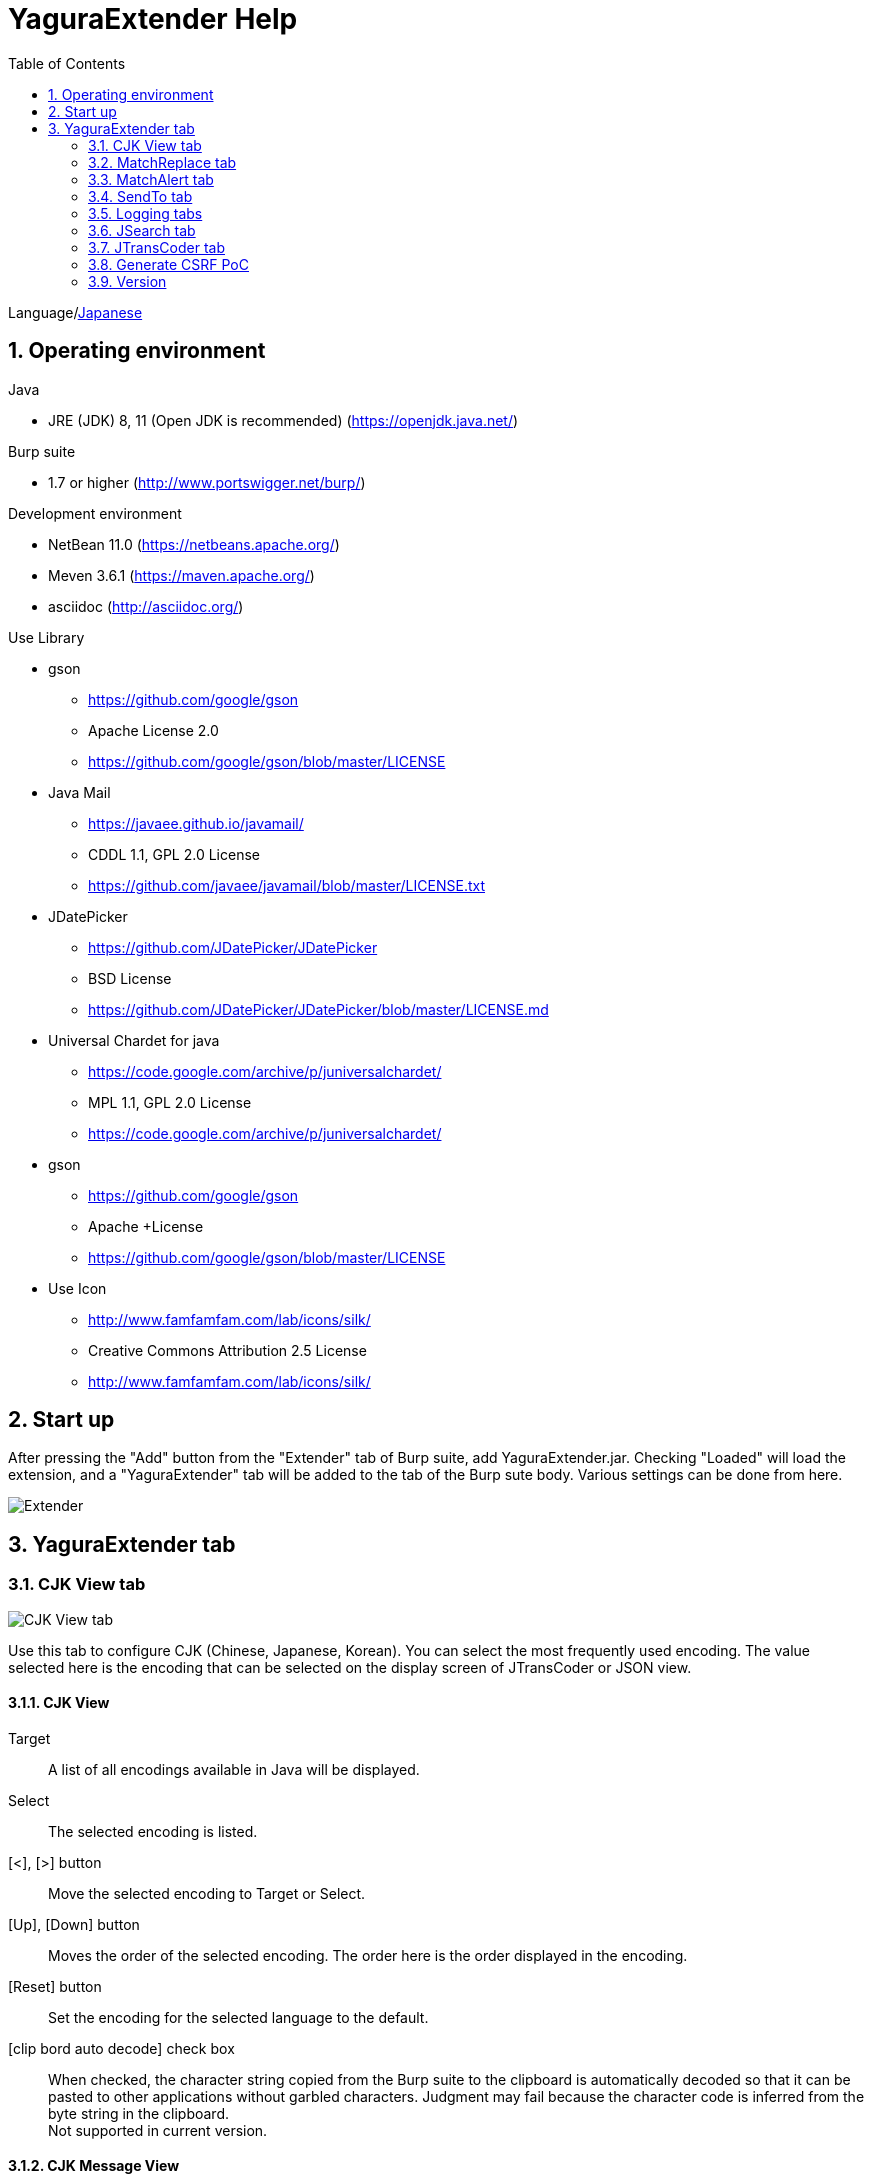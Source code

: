 = YaguraExtender Help
:toc2:
:figure-caption: figure
:table-caption: table
:numbered:

Language/link:help-ja.html[Japanese]

== Operating environment

.Java
* JRE (JDK) 8, 11 (Open JDK is recommended) (https://openjdk.java.net/)

.Burp suite
* 1.7 or higher (http://www.portswigger.net/burp/)

.Development environment
* NetBean 11.0 (https://netbeans.apache.org/)
* Meven 3.6.1 (https://maven.apache.org/)
* asciidoc (http://asciidoc.org/) 

.Use Library
* gson
** https://github.com/google/gson
** Apache License 2.0
** https://github.com/google/gson/blob/master/LICENSE

* Java Mail
** https://javaee.github.io/javamail/
** CDDL 1.1, GPL 2.0 License
** https://github.com/javaee/javamail/blob/master/LICENSE.txt

* JDatePicker
** https://github.com/JDatePicker/JDatePicker
** BSD License
** https://github.com/JDatePicker/JDatePicker/blob/master/LICENSE.md

* Universal Chardet for java
** https://code.google.com/archive/p/juniversalchardet/
** MPL 1.1, GPL 2.0 License
** https://code.google.com/archive/p/juniversalchardet/

* gson
** https://github.com/google/gson
** Apache +License
** https://github.com/google/gson/blob/master/LICENSE

* Use Icon
** http://www.famfamfam.com/lab/icons/silk/
** Creative Commons Attribution 2.5 License
** http://www.famfamfam.com/lab/icons/silk/

== Start up 
After pressing the "Add" button from the "Extender" tab of Burp suite, add YaguraExtender.jar.
Checking "Loaded" will load the extension, and a "YaguraExtender" tab will be added to the tab of the Burp sute body.
Various settings can be done from here.

image:images/Extender_Yagura.png[Extender]

== YaguraExtender tab

=== CJK View tab

image:images/custom_encoding.png[CJK View tab]

Use this tab to configure CJK (Chinese, Japanese, Korean). 
You can select the most frequently used encoding. The value selected here is the encoding that can be selected on the display screen of JTransCoder or JSON view.

==== CJK View

Target:: 
    A list of all encodings available in Java will be displayed.

Select:: 
    The selected encoding is listed.

[<], [>] button:: 
    Move the selected encoding to Target or Select.

[Up], [Down] button::
    Moves the order of the selected encoding.
    The order here is the order displayed in the encoding.

[Reset] button::
    Set the encoding for the selected language to the default.

[clip bord auto decode] check box:: 
    When checked, the character string copied from the Burp suite to the clipboard is automatically decoded so that it can be pasted to other applications without garbled characters.
    Judgment may fail because the character code is inferred from the byte string in the clipboard. +
    Not supported in current version.

==== CJK Message View

[Cenerate PoC] check box:: 
   Display the "Cenerate PoC" tab in the message tab.
   
[HTML Comment] check box:: 
   Display HTML Comment tab in message tab.

[JSON] check box:: 
   Display the JSON tab in the message tab.

[JWT] check box:: 
   Display the JWT tab in the message tab.

[Universal Raw] check box:: 
   Display the Raw tab corresponding to CJK in the message tab.
   Currently read-only.

[Universal Param] check box:: 
   Display the Param tab corresponding to CJK in the message tab.
   Currently read-only.
   
=== MatchReplace tab

image:images/custom_matchreplace.png[MatchReplace tab]

It is an extension of ** Match and Replace ** on the Proxy => Option tab of Burp sute itself. Create and switch between multiple ** Match and Replace **.
You can specify a regular expression forward reference as the replacement string. 
The ** Match and Replace ** of the Burp main unit is a unique implementation. Match and Replace on the main unit is evaluated, and then Match and Replace on the extended side is evaluated.

==== MatchReplace

[Select] button:: 
    Apply the selected MatchReplace.
    If you select Applied again, it will be canceled.
    
[New] button:: 
    Create a new MatchReplace.
    An empty MatchReplaceItem dialog appears.


[Edit] button:: 
    Edit the selected MatchReplace.
    The MatchReplaceItem dialog of the selected content is displayed.

[Remove] button:: 
    Delete the selected MatchReplace.

[Up], [Down] button: 
    Moves the order of the selected MatchReplace.

==== MatchReplace Dialog
image:images/custom_matchreplace_edit.png[MatchReplaceItem Dialog]

[in-scope only] check box::
    Limit the targets to those that match the scope on the Target tab in Burp.

[burp import match and replace rule] button:: 
    Imports current Burp match and replace settings. +
    Not supported in current version.

[Edit] button:: 
    Edit the selected MatchReplace.

[Remove] button:: 
    Delete the selected MatchReplace.

[Up], [Down] button:: 
    Moves the order of the selected MatchReplace Item.

[All Clear] button:: 
    Delete all lists.

[Add], [Update] button:: 
    Add MatchReplace. Update if it is being edited.

==== MatchReplace Item Edit dialog
image:images/custom_matchreplace_item.png[MatchReplaceItem Edit dialog]

Type(Replacement target):: 
    Select from request heder, request body, response heder, response body.

Match(Before replacement):: 
    Enter the character string before replacement to be replaced.

Replace(After replacement)::
    Enter the replacement character string to be replaced.
    If request heder or response heder is selected as the replacement target and only the replaced character is entered, a header line will be added.
    You can also specify a capture group such as $1, $2.
    Non-ASCII characters cannot be specified here. If specified, the characters will be converted to?.
    To specify a character other than ASCII characters, use meta characters.

[Regexp] check box:: 
    When checked, enable regular expressions.

[IgnoreCase] check box::
   When checked, ignore case.

[Metachar] check box:: 
   Enable metacharacters.
   The following meta characters are available.

[options="header", cols="2,8"]
|=======================
|meta char|conversion character
|\r       |Convert to CR(0x0d) 
|\n       |Convert to LF(0x0a)
|\b       |Convert to 0x08
|\f       |Convert to 0x0c
|\t       |Convert to TAB(0x09)
|\v       |Convert to 0x0b
|\xhh     |Hexadecimal notation, specify two hexadecimal characters for hh. Use when you want to convert the byte string as it is.
|\uhhhh   |Specify Unicode code in hexadecimal for hhhh in Unicode notation. Unicode characters are automatically converted to the guessed character code of the guessed response. If there is no corresponding character, it is converted to?.
|=======================

=== MatchAlert tab

image:images/custom_matchalert.png[MatchAlert tab]

Notifies you when a character that matches the specified string appears in the response. It is assumed that a character string of ErrorCode such as Exception is registered.
There are the following five notification methods, and you can select multiple methods at the same time

. How to notify on the Burp Alerts tab

. How to notify by message in task tray +
  Not supported in current version.

. How to change HighlightColor of matched history +
  It is effective when proxy is checked.

. How to change the comment of the matched history +
  It is effective when proxy is checked.

. Create a Scanner Issue with the matched content and the specified value.

==== MatchAlert

[Enable Alert] check box:: 
    Enable the MatchAlert function when checking.
[Edit] button:: 
    Edit the selected MatchAlert Item.

[Remove] button:: 
    Delete the selected MatchAlert Item.

[Add], [Update] button:: 
    Add a MatchAlert Item. Updates while editing.

==== MatchAlert Item Edit dialog

image:images/custom_matchalert_item.png[MatchAlertItem Edit dialog]

Type(Search target):: 
    Select from request or response

Match(Match string):: 
    Enter the string you want to match.

Target(Alert target):: 
    proxy,repeater,spider,intruder,scanner,sequencer
    The checked target will be the target of MatchAlert.

[Regexp] check box:: 
    Enable regular expression when checked.

[IgnoreCase] check box:: 
    Enable regular expression when checked.

[alert tabs] check box:: 
     Alerts in the Burp suite will be notified.

[try message] check box:: 
    The tray message will be the notification destination.
    Not supported in current version.

[Highlight Color] check box::
     If the string matches, the HighlightColor of the corresponding Burp History will be the specified color +
     Valid only when you check the proxy log.

[comment] check box:: 
     If the string matches, the comment of the history of the corresponding Burp will be the specified comment +
     Valid only when you check the proxy log.

[scanner issue] check box:: 
     If the strings match, create an issue for that Scanner.

=== SendTo tab

image:images/custom_sendto.png[SendTo tab]

This is a function using the extended menu of Burp.
You can increase the number of right-click menus displayed from the Burp History, etc., and call up the specified function from the menu. The content sent is the content of the selected History request and response.

==== SendTo

[Send To Submenu] check box:: 
    If checked, the Send To Menu will be displayed as a submenu.

[Edit] button:: 
    Edit the selected SendToItem.
    The Edit dialog of SendToItem of the selected content is displayed.

[Remove] button:: 
    Delete the selected SendToItem.

[Up], [Down] button:: 
    Moves the order of the selected SendToItem.
    The order here is the order displayed in the right-click menu.

[Add] button::
    Add SendToItem.
    An empty SendToItem edit dialog appears.

==== SendToItem Edit dialog

SendTo has a Base tab and an Extend tab. In the Base tab, it is convenient to register a binary editor, file comparison tool, etc. When you call the editor from the right-click, the binary editor is started with the temporarily created file as an argument. In the case of the comparison tool, you can compare by selecting two histories. This was created because Burp's HEX dump and Compare functions are difficult to use.

The Extend tab has useful functions that cannot be supported by the Base tab.

==== Base tab
image:images/custom_sendto_base.png[SendToItem Edit Base Dialog]

Menu Caption:: 
    Menu name

Target:: 
    Describe the execution path of any binary editor or file comparison tool.
    If server is checked, write a URL starting with http:// or https:// .

[server] check box::
    Check when sending to the server.
    If server is checked, send multipart data to the URL described in Target.

[reverse order] check box::
    Send in the reverse order of the selected list.

[requset], [response] check box:: 
    It is sent to the registered Target when requset or response of the request is checked. +
    Request and response can choose to send either header or body.

===== Multipart data sent
     host :: 
           hostname
     port:: 
           Port name
     protocol:: 
           protocol name(http or https)
     url::
           url string
     requset:: 
           requset
     response:: 
           response
     comment:: 
           comment
     highlight:: 
           Selected Highlight Color
           One of the following values +
           white, red, orange, yellow, green, cyan, blue, pink, magenta, gray +
           white is equivalent to not selected.
     encoding:: 
            guess encoding

----
Content-Type: multipart/form-data; boundary=---------------------------265001916915724
Content-Length: 988

-----------------------------265001916915724
Content-Disposition: form-data; name="host"

example.jp
-----------------------------265001916915724
Content-Disposition: form-data; name="port"

80
-----------------------------265001916915724
Content-Disposition: form-data; name="protocol"

http
-----------------------------265001916915724
Content-Disposition: form-data; name="url"

http://example.jp/
-----------------------------265001916915724
Content-Disposition: form-data; name="comment"


-----------------------------265001916915724
Content-Disposition: form-data; name="highlight"

red
-----------------------------265001916915724
Content-Disposition: form-data; name="request"; filename="request"
Content-Type: text/plain

request header and body
-----------------------------265001916915724
Content-Disposition: form-data; name="response"; filename="response"
Content-Type: text/plain

Response header and body
-----------------------------265001916915724
Content-Disposition: form-data; name="encoding"

UTF-8
-----------------------------265001916915724--
----

At the moment, there is no (public) web application that can accept this format.
sample/cgi-bin/sendto.cgi contains a sample CGI application that only receives and displays this format. Please refer here if you want to implement.

==== Extend tab
image:images/custom_sendto_extend.png[SendToItem Edit Extend Dialog]

     request and response to file:: 
          Save only the body part of the response to a file.
     send to jtranscoder:: 
          Sends the selected string to the input of JTransCoder.
     paste from jtranscoder:: 
          Paste the string from Output of JTransCoder.
     paste from clipboard:: 
          Paste the character string from the clipboard in the specified encoding.
     message info copy:: 
          Copy the message information to the clipboard.
     add host to include scope:: 
          Add URL scheme and host to include in scope.
     add host to exclude scope:: 
          Add URL scheme and host to exclude in scope.

=== Logging tabs

image:images/custom_logging.png[Logging tab]

Automatic log logging function.
This function automatically saves the log without having to select the log every time.

==== Logging

[auto logging] check box:: 
    If checked, log will be recorded automatically. It is created in the directory specified by LogDir.

Log Dir:: 
Specify the directory where logs are created.
    A directory in date format (burp_yyyyMMdd) is created.
    If the same date already exists, the directory for that date is used. If the log file name to be output exists, it will be added.

Log size:: 
    Specify the maximum size of the log file. If the file limit is reached, a log is created with a new name.
    When the log size reaches the upper limit, it is added like .1, .2.
----
proxy-message.log
proxy-message.log.1
proxy-message.log.2
	:
----

If you specify 0, there is no upper limit.

===== Logging target

[ProxyLog] check box:: 
     ProxyLog of the value after the change in Match and Replace or Inspecter is recorded.
[ToolLog] check box:: 
     Log values ​​of various tools are recorded.
[history is included] check box:: 
     This can be checked only when auto logging is off.
     If checked, all logs currently recorded in History are recorded in a file.
[Exclude Extension] check box:: 
     Exclude the configured extension from logging.

=== JSearch tab

image:images/custom_jsearch.png[JSearch tab]

JSearch tab is a function to search characters from the History list of Proxy.

==== JSearch

[Search] button:: 
     Search by the value entered in the text box from the history list of Proxy.

[Smart Match] check box:: 
    Executes a search that considers multiple escapes such as HTML escape and URL encoding.
    Regular expressions cannot be enabled.

[Regexp] check box:: 
    Enable regular expression when checked.

[IgnoreCase] check box:: 
   Ignore case when checked.

[in-scope only] check box:: 
   Set the search target to a path that matches the scope on the Target tab of Burp.

request::
   Specify the search to requests (Header, Body).

response::
   Specify the search target (header, body)

[comment] check box::
   Include comments in search.

Search Encoding::
   Specify the encoding when searching.

=== JTransCoder tab
Transcoder tab is a function to perform various encoding and decoding.

==== Translator
image:images/custom_jtranscoder.png[Translator tab]

Encode Type:: 
     Specify the character string to be converted when encoding.

Convert Case:: 
     Specifies whether the hexadecimal representation of the character when it is encoded is uppercase or lowercase.

NewLineMode:: 
     Specify the line feed code of the editor.

View:: 
     Checking lineWrap will wrap the display.

Encodeing:: 
     Specify the encoding of the character to be converted. The encoding that can be selected in the combo box is the one set in the Encoding tab. +
     Check Raw to encode and decode with ISO-8859_1. +
     If you check Guess, the character code will be automatically determined and encoded and decoded.

[Clear] button:: 
     Clear the contents of Input and Output.

[Output => Input] button:: 
     Sends the contents of Output to Input.

[Output Copy] button:: 
     Sends the contents of Output to the clipboard.

History combo box:: 
     The conversion history is recorded, and you can get the previous conversion by selecting it.

===== Encode/Decode

[Smart Decode] button:: 
     Automatically determine the character string format and decode.

[Encode]/[Decode] button:: 
     Performs encoding and decoding conversion using the selected conversion method.

Performs the checked encoding / decoding.

URL(%hh)::
     Performs URL encoding and decoding.

URL(%uhhhh):: 
     Performs URL encoding and decoding in Unicode format.

Base64:: 
    Encodes and decodes Base64 format.

64 newline:: 
   Specify this when performing line breaks with 64 characters when encoding in Base64 format.

76 newline:: 
   Specify this when performing line breaks with 76 characters when encoding in Base64 format.

Padding:: 
    Specify whether to pad when encoding in Base64 format.

Base64URLSafe:: 
    Encodes and decodes Base64 URLSafe format.

uuencode::
    Encodes and decodes uuencode format.

QuotedPrintable::
    Encodes and decodes QuotedPrintable format.

Punycode::
    Perform Punycode encoding and decoding.

HTML(<,>,",')::
    Encode and decode HTML.
    Encoding is performed only for (<,>,',").

&#d;:: 
    Encodes and decodes the entity reference format in decimal format.

&#xhh;::
    Encodes and decodes the entity reference format in hexadecimal format.

\xhh;(unicode):: 
    Encodes and decodes in hexadecimal format in unicode code units.

\xhh;(byte):: 
    Encodes and decodes in hexadecimal format in byte code units.

\ooo;:: 
    Encodes and decodes in octal format.

\uhhhh;:: 
    Encodes and decodes in Unicode format.

Gzip::
    Gzip compression and decompression.

ZLIB::
    Performs compression and decompression by ZLIB.

UTF-7:: 
    Encodes and decodes UTF-7.

UTF-8:: 
    Performs UTF-8 encoding. URL-encodes 2-byte, 3-byte, and 4-byte expressions.

C Lang:: 
    Performs C-style escaping.

SQL:: 
    Performs escape in the SQL language format.

Regex:: 
    Escapes a regular expression.

===== Format

Minify:
    Compress XML and JSON.

Beautify:
    Format XML and JSON.

[Smart Format] button:: 
     Formats a string. Supports XML and JSON formatting.

===== Regex

Smart Math:: 
   Smart Math generates regular expressions to match various escapes.

with Byte::
   When checked, include regular expressions that take byte matching into Smart Math.

===== Hash/Checksum

The hash value is calculated using the value entered in the text area.

md2:: 
    Calculate hash with md2

md5:: 
    Calculate hash with md5

sha1:: 
    Calculate hash with sha1

sha256:: 
    Calculate hash with sha256

sha384:: 
    Calculate hash with sha384

sha512:: 
    Calculate hash with sha512

CRC32:: 
    Calculate checksum by crc32

Adler-32::
    Calculate checksum by Adler-32

==== Base Converter tab

image:images/custom_baseconverter.png[BaseConverter tab]

Converts the input value to binary, octal, decimal, or hexadecimal.

Bin::
  Displays the value converted to binary.

Oct:: 
  Displays the value converted to octal.

Dec:: 
  Displays the value converted to decimal

Hex:: 
  Displays the value converted to hexadecimal

==== Generater tab

The Generater has a sequence tab and a random tab.

.sequence tab
The sequence tab is a simple function for generating a continuous character list.

image:images/custom_gene_seq.png[Generater tab]

.sequence-Numbers tab

Generate format string input ::
    Enter a format string in C language printf format.
    A format string can specify only one numeric format.

start:: 
    Enter the starting number for the list.

end:: 
    Enter the end number of the list. Generates up to the ending number.

step::
    Specifies the number of increments from start to end.

.sequence-Date tab

image:images/custom_gene_date.png[Generater tab]

Generate format string input ::
    Enter a format string in the DateTimeFormatter format of the Java language.

start:: 
    Enter the start date of the list.

end:: 
    Enter the end date of the list. Generated until the end date.

step::
    Specify the number of increments of the date from start to end.

[generate] button::
  Generates a list with the specified information.

[List Copy] button::
  Output the generated list to the clipboard.

[Save to file] button::
  Output the generated list to a file.

.random tab
The andom tab is a simple function for generating a random character list.

image:images/custom_gene_random.png[random tab]

Character:: 
    Character specifies the type of character to be generated.

Character length:: 
    Specify the length of the number of characters to be generated.

generator count::
   Enter the number to generate.

[generate] button::
Generates a list with the specified information.

[List Copy] button::
  Output the generated list to the clipboard.

[Save to file] button::
  Output the generated list to a file.

=== Generate CSRF PoC


This function is mainly for creating PoC for CSRF (Cross Site Request Forgery).

At places where requests can be confirmed, such as the History tab of the Proxy,
Displayed when the selected request is a POST request.

image:images/custom_CSRF_PoC.png[YaguraExtender CSRF-PoC]

[Generate] button::
   Generate PoC according to the set conditions.
   If you change the conditions, you need to generate again by pressing the [Generate] button.
   
[Copy to Clipbord]ボタン::
   Copy the generated PoC to the clipboard. +
   Character codes are ignored.

[Save to file]ボタン::
   Save the generated PoC to a file. +
   It is saved with the specified character code.   
   
[auto submit] check box::
   Generates an automatically submitted PoC.

[Time Delay] check box::
   Generate a PoC to be submitted after a specified time (seconds). +
   Enabled only when [auto submit] is checked.

[GET] check box::
   Make the PoC request method a GET method.

[https] check box::
   Check if the PoC request needs to be HTTPS.
   The value automatically determined from the selected request will be the default.
   
[HTML5] check box::
   Create a PoC trap using HTML5 functions.
   Check here when performing binary upload.   
   
[Binay] check box::
   No check is required in the current version.
   If you check [HTML5], binary upload is enabled by default.

.Content-Type
auto:: Content-Type is automatically determined.
urlencode:: Create PoC using text field. +
multi part:: Make this selection when Content-Type is Multi part. +
plain:: Create PoC using text area. +
        Select when you want to send the contents of the Body as it is. +
        This may not work for items that contain binaries. In that case, please use Binay of HTML5.

=== Version
Displays version information.

[Import] button:: 
     Import settings in JSON format.

[Export] button:: 
      Export the settings in JSON format.

